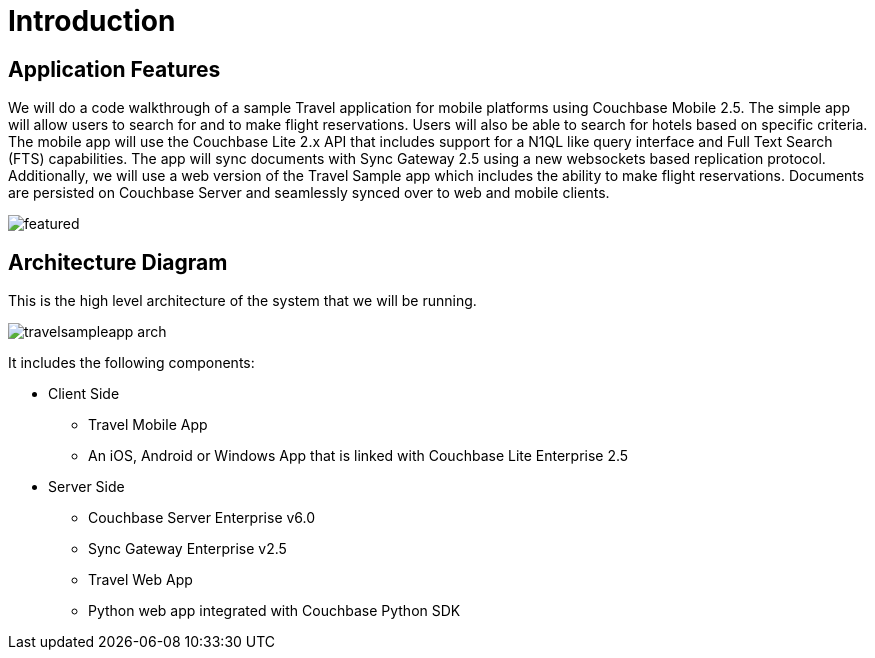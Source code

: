 = Introduction

== Application Features

We will do a code walkthrough of a sample Travel application for mobile platforms using Couchbase Mobile 2.5.
The simple app will allow users to search for and to make flight reservations.
Users will also be able to search for hotels based on specific criteria.
The mobile app will use the Couchbase Lite 2.x API that includes support for a N1QL like query interface and Full Text Search (FTS) capabilities.
The app will sync documents with Sync Gateway 2.5 using a new websockets based replication protocol.
Additionally, we will use a web version of the Travel Sample app which includes the ability to make flight reservations.
Documents are persisted on Couchbase Server and seamlessly synced over to web and mobile clients.

image:https://duaw26jehqd4r.cloudfront.net/items/322M3j0K241Q3Z3S0L2B/featured.png[]

== Architecture Diagram

This is the high level architecture of the system that we will be running.

image:https://raw.githubusercontent.com/couchbaselabs/mobile-travel-sample/master/content/assets/travelsampleapp-arch.png[]

It includes the following components:

* Client Side
** Travel Mobile App
** An iOS, Android or Windows App that is linked with Couchbase Lite Enterprise 2.5
* Server Side
** Couchbase Server Enterprise v6.0
** Sync Gateway Enterprise v2.5
** Travel Web App
** Python web app integrated with Couchbase Python SDK
